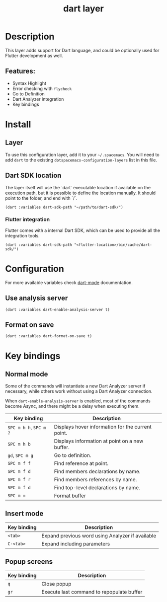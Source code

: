 #+TITLE: dart layer

[[file:img/dart.png]]

* Table of Contents                     :TOC_4_gh:noexport:
- [[#description][Description]]
  - [[#features][Features:]]
- [[#install][Install]]
  - [[#layer][Layer]]
  - [[#dart-sdk-location][Dart SDK location]]
    - [[#flutter-integration][Flutter integration]]
- [[#configuration][Configuration]]
  - [[#use-analysis-server][Use analysis server]]
  - [[#format-on-save][Format on save]]
- [[#key-bindings][Key bindings]]
  - [[#normal-mode][Normal mode]]
  - [[#insert-mode][Insert mode]]
  - [[#popup-screens][Popup screens]]

* Description
This layer adds support for Dart language, and could be optionally used for Flutter development as well.

** Features:
- Syntax Highlight
- Error checking with ~flycheck~
- Go to Definition
- Dart Analyzer integration
- Key bindings

* Install
** Layer
To use this configuration layer, add it to your =~/.spacemacs=. You will need to
add =dart= to the existing =dotspacemacs-configuration-layers= list in this
file.

** Dart SDK location
The layer itself will use the `dart` executable location if available on the execution path, but it is possible to define the location manually.
It should point to the folder, and end with `/`.

#+BEGIN_SRC elisp
  (dart :variables dart-sdk-path "~/path/to/dart-sdk/")
#+END_SRC

*** Flutter integration
Flutter comes with a internal Dart SDK, which can be used to provide all the integration tools.

#+BEGIN_SRC elisp
  (dart :variables dart-sdk-path "<flutter-location>/bin/cache/dart-sdk/")
#+END_SRC

* Configuration
For more available variables check [[https://github.com/bradyt/dart-mode][dart-mode]] documentation.

** Use analysis server
#+BEGIN_SRC elisp
  (dart :variables dart-enable-analysis-server t)
#+END_SRC

** Format on save
#+BEGIN_SRC elisp
  (dart :variables dart-format-on-save t)
#+END_SRC

* Key bindings
** Normal mode
Some of the commands will instantiate a new Dart Analyzer server if
necessary, while others work without using a Dart Analyzer connection.

When ~dart-enable-analysis-server~ is enabled, most of the commands become Async, and there might be a delay when executing them.

| Key binding            | Description                                       |
|------------------------+---------------------------------------------------|
| ~SPC m h h~, ~SPC m ?~ | Displays hover information for the current point. |
| ~SPC m h b~            | Displays information at point on a new buffer.    |
| ~gd~, ~SPC m g~        | Go to definition.                                 |
| ~SPC m f f~            | Find reference at point.                          |
| ~SPC m f d~            | Find members declarations by name.                |
| ~SPC m f r~            | Find members references by name.                  |
| ~SPC m f d~            | Find top-level declarations by name.              |
| ~SPC m =~              | Format buffer                                     |

** Insert mode

| Key binding | Description                                      |
|-------------+--------------------------------------------------|
| ~<tab>~     | Expand previous word using Analyzer if available |
| ~C-<tab>~   | Expand including parameters                      |

** Popup screens

| Key binding | Description                               |
|-------------+-------------------------------------------|
| ~q~         | Close popup                               |
| ~gr~        | Execute last command to repopulate buffer |
